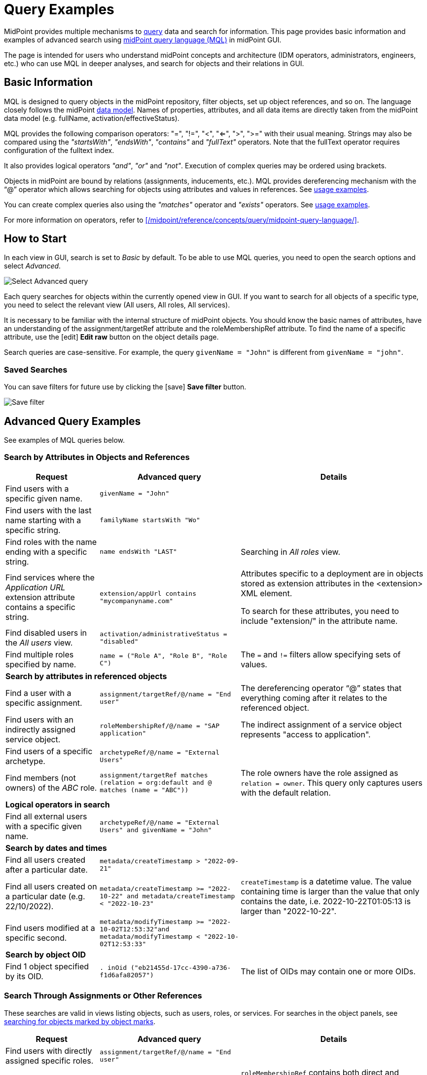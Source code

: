 = Query Examples
:page-wiki-metadata-create-user: mspanik
:page-display-order: 550
:experimental:
:page-toc: top

MidPoint provides multiple mechanisms to xref:/midpoint/reference/concepts/query/[query] data and search for information.
This page provides basic information and examples of advanced search using xref:/midpoint/reference/concepts/query/midpoint-query-language/[midPoint query language (MQL)] in midPoint GUI.

The page is intended for users who understand midPoint concepts and architecture (IDM operators, administrators, engineers, etc.) who can use MQL in deeper analyses, and search for objects and their relations in GUI.

== Basic Information

MQL is designed to query objects in the midPoint repository, filter objects, set up object references, and so on.
The language closely follows the midPoint xref:/midpoint/reference/schema/data-model-essentials/[data model]. Names of properties, attributes, and all data items are directly taken from the midPoint data model (e.g. fullName, activation/effectiveStatus).

MQL provides the following comparison operators: "=", "!=", "<", "<=", ">", ">=" with their usual meaning. Strings may also be compared using the _"startsWith"_, _"endsWith"_, _"contains"_ and _"fullText"_ operators.
Note that the fullText operator requires configuration of the fulltext index.

It also provides logical operators _"and"_, _"or"_ and _"not"_. Execution of complex queries may be ordered using brackets.

Objects in midPoint are bound by relations (assignments, inducements, etc.). MQL provides dereferencing mechanism with the "`@`" operator which allows searching for objects using attributes and values in references. See <<advanced_query_examples,usage examples>>.

You can create complex queries also using the _"matches"_ operator and _"exists"_ operators. See <<advanced_query_examples,usage examples>>.

For more information on operators, refer to xref:/midpoint/reference/concepts/query/midpoint-query-language/[].

== How to Start

In each view in GUI, search is set to _Basic_ by default. To be able to use MQL queries, you need to open the search options and select _Advanced_.

image:advanced-query-select.webp[Select Advanced query]

Each query searches for objects within the currently opened view in GUI. If you want to search for all objects of a specific type, you need to select the relevant view (All users, All roles, All services).

It is necessary to be familiar with the internal structure of midPoint objects.
You should know the basic names of attributes, have an understanding of the assignment/targetRef attribute and the roleMembershipRef attribute.
To find the name of a specific attribute, use the icon:edit[] btn:[Edit raw] button on the object details page.

Search queries are case-sensitive. For example, the query `givenName = "John"` is different from `givenName = "john"`.

=== Saved Searches

You can save filters for future use by clicking the icon:save[] btn:[Save filter] button.

image:advanced-query-save-search.webp[Save filter]

[[advanced_query_examples]]
== Advanced Query Examples

See examples of MQL queries below.

=== Search by Attributes in Objects and References

[options="header", cols="20, 30, 40"]
|===
|Request
|Advanced query
|Details

|Find users with a specific given name.
|`givenName = "John"`
|
|Find users with the last name starting with a specific string.
|`familyName startsWith "Wo"`
|

|Find roles with the name ending with a specific string.
|`name endsWith "LAST"`
|Searching in _All roles_ view.

|Find services where the _Application URL_ extension attribute contains a specific string.
|`extension/appUrl contains "mycompanyname.com"`
|Attributes specific to a deployment are in objects stored as extension attributes in the <extension> XML element.

To search for these attributes, you need to include "extension/" in the attribute name.

|Find disabled users in the _All users_ view.
|`activation/administrativeStatus = "disabled"`
|

|Find multiple roles specified by name.
|`name = ("Role A", "Role B", "Role C")`
| The `=` and `!=` filters allow specifying sets of values.

3+|*Search by attributes in referenced objects*

|Find a user with a specific assignment.
|`assignment/targetRef/@/name = "End user"`
|The dereferencing operator "`@`" states that everything coming after it relates to the referenced object.

|Find users with an indirectly assigned service object.
|`roleMembershipRef/@/name = "SAP application"`
|The indirect assignment of a service object represents "access to application".

|Find users of a specific archetype.
|`archetypeRef/@/name = "External Users"`
|

|Find members (not owners) of the _ABC_ role.
|`assignment/targetRef matches (relation = org:default and @ matches (name = "ABC"))`
|The role owners have the role assigned as `relation = owner`.
This query only captures users with the default relation.

3+|*Logical operators in search*

|Find all external users with a specific given name.
|`archetypeRef/@/name = "External Users" and givenName = "John"`
|

3+|*Search by dates and times*

|Find all users created after a particular date.
|`metadata/createTimestamp > "2022-09-21"`
|

|Find all users created on a particular date (e.g. 22/10/2022).
|`metadata/createTimestamp >= "2022-10-22" and metadata/createTimestamp < "2022-10-23"`
| `createTimestamp` is a datetime value.
The value containing time is larger than the value that only contains the date, i.e. 2022-10-22T01:05:13 is larger than "2022-10-22".

|Find users modified at a specific second.
|`metadata/modifyTimestamp >= "2022-10-02T12:53:32"and metadata/modifyTimestamp < "2022-10-02T12:53:33"`
|

3+|*Search by object OID*

|Find 1 object specified by its OID.
|`. inOid ("eb21455d-17cc-4390-a736-f1d6afa82057")`
|The list of OIDs may contain one or more OIDs.

|===

=== Search Through Assignments or Other References

These searches are valid in views listing objects, such as users, roles, or services.
For searches in the object panels, see <<searching_for_objects_marked_by_object_marks,searching for objects marked by object marks>>.

[options="header", cols="20, 30, 40"]
|===
|Request
|Advanced query
|Details
|Find users with directly assigned specific roles.
|`assignment/targetRef/@/name = "End user"`
|

|Find users with specific roles assigned (directly or indirectly).
|`roleMembershipRef/@/name = "End user"`
|`roleMembershipRef` contains both direct and indirect assignments.

Note that `roleMembershipRef` may not be up-to-date if the role definition was updated, and if its members were not recomputed.

|Find users without a service assigned (directly or indirectly).
|`roleMembershipRef not matches (targetType = ServiceType)`
|`roleMembershipRef` contains both direct and indirect assignments.

|Find users without a role or service assigned (directly or indirectly).
|`roleMembershipRef not matches (targetType = RoleType) AND roleMembershipRef not matches (targetType = ServiceType)`
|

|Find roles without inducements.
|`inducement not exists`
|This combines the `exists` and `not` operators.
Cannot be used with assignments if roles have assigned archetypes.

|Find users without a directly assigned role or service.
|`assignment/targetRef not matches ( targetType = RoleType) AND assignment/targetRef not matches ( targetType = ServiceType)`
|The assignment attribute only contains direct assignments. +
The query is complex because each user has at least one assignment (the archetype assignment).

|Find owners of roles, i.e. users with roles to which they are assigned as owners.
| `assignment/targetRef matches (targetType=RoleType and relation=owner)`
| The relation value is of the QName type and therefore no quotation marks are used. +
The namespace (org:owner) is optional. +
See xref:../introduction.adoc#_Matches_Filter_in_References[Matches filter in references].

|Find users with accounts in a specific resource.
|`linkRef/@ matches ( +
. type ShadowType +
and resourceRef matches (oid = "093ba5b5-7b15-470a-a147-889d09c2850f") +
and intent = "default"
)`
|The resource is identified by OID.

|Find users with an account in a specific resource.
|`linkRef/@ matches ( +
. type ShadowType +
and resourceRef/@/name = "LDAP" +
and intent = "default" )`
|Same as the previous query, only in this case, the resource is identified by its name.

|Find users who have roles with specific extension attributes assigned.
|`assignment/targetRef/@ matches ( +
. type RoleType and extension/sapType="SAP555")`
|This is a complex query that searches for all assignments of a role identified by the value of a specific extension attribute. +
In this case, the `. type RoleType` type filter clause is necessary as midPoint needs to know which type of object to search for using the extension attribute.

3+|*Searching within ORGs*

|Find all users who are members of an ORG.
|`. inOrg[ONE_LEVEL] "fee70b8b-e7c3-4f62-af7c-7d5095100775"`
|The dot describes the user object. +
The ONE_LEVEL matching rule limits the search to the specified ORG only. If omitted, the query will search for a specified organization unit and its subunits.
It makes no difference if the user is a member or manager of the ORG.

|Find all users who are members of an ORG specified by its name.
|`parentOrgRef/@/name = "DeptA"`
|The query is the same as the previous query, only in this case, the ORG is conveniently specified by its name.

|Find a manager of an ORG.
|`parentOrgRef matches (relation=org:manager and @ matches (name  = "DeptA"))`
|If the ORG is specified by its name, then the `@ matches (name = "DeptA")` construction is necessary. +
The `relation=org:manager` filter must be used without quotes.

3+|*Searching in referenced objects*

With MQL, you can search in objects that are referenced by other objects.

|In the roles view, find all roles that are assigned to a specific user.
|`. referencedBy (@type = UserType AND name = "adam" AND @path = assignment/targetRef)`
| The dot is important in the query as it specifies the object. +
The exact meaning of the query is: "Return objects that are referenced in the user named "adam" in the attribute assignment/targetRef."

|===

[[searching_for_objects_marked_by_object_marks]]
=== Searching for Objects Marked by Object Marks

++++
{% include since.html since="4.9" %}
++++

[options="header", cols="20, 30, 40"]
|===
|Request
|Advanced query
|Details

|Find all shadows with the "Suspicious" object mark.
|`effectiveMarkRef/@/name = "Suspicious"`
|If used within the resource Accounts or Entitlements panels in GUI, the query returns only shadows related to the particular resource.

|Find all users that have shadows with the "Suspicious" object mark.
|`linkRef/@/effectiveMarkRef/@/name = "Suspicious"`
|The exact meaning of the query is: "Return objects with linked shadows that have an active object mark with the name Suspicious."

|===

=== Searching in All Accesses Panel

View in the "All accesses" panel displays the content of the "roleMembershipRef" attribute.
This means that you need to exclude the attribute name from your queries.

[options="header", cols="20, 30, 40"]
|===
|Request
|Advanced query
|Details

|Find all assigned roles.
|`. matches (targetType = RoleType)`
|You can also use ServiceType for services or OrgType for organizational units.

|Find all accesses starting with the gallery in the display name.
|`@/displayName startsWith "gallery"`
|The view shows display names of objects, i.e. searching for a name element could return confusing results if the name and displayName are different.

|Find all applications to which a user has access.
|`@/archetypeRef/@/name="Application"`
|This searches for all references with the "Application" archetype.
You can search for "Application role" or "Business role" in the same way.
|===

=== Searching in Assignments Panels

Views in assignments panels display the content of the "assignment" attribute, i.e. you need to exclude the name of this attribute from queries.

[options="header", cols="20, 30, 40"]
|===
|Request
|Advanced query
|Details

|Find all directly assigned roles.
|`targetRef matches (targetType = RoleType)`
|

|Find all assignments (roles or other) with the name starting with "C".
|`targetRef/@/name startsWith "C"`
|Dereferencing (searching with "`@`") only works in the assignment panel when xref:/midpoint/guides/assignment-repository-search/index.adoc[repository search is enabled].
|===

=== Searching in Tasks

The standard task object structure is not designed for searching.
Therefore, an additional `affectedObjects` element is used since midPoint 4.8.
This enables you to search for tasks by affected objects and their execution mode.

[options="header", cols="20, 30, 40"]
|===
|Request
|Advanced query
|Details

|Find all tasks running on users.
|`affectedObjects/activity/objects/type = "c:UserType"`
|

|Find all tasks that perform reconciliation.
|`affectedObjects/activity/activityType = "c:reconciliation"`
| Include namespace specification "c:" in the activity type. +
Technically, the reconciliation tasks may be searched also via archetype.

|Find all tasks that perform an operation with the XYZ resource.
|`affectedObjects/activity/resourceObjects/resourceRef/@/name = "XYZ"`
|

|Find all tasks that perform reconciliation on the XYZ resource.
|`affectedObjects/activity/activityType = "c:reconciliation" and affectedObjects/activity/resourceObjects/resourceRef/@/name = "XYZ"`
|You can use archetypes or resource OIDs, however, dereferenced names are easier to read.

|Find all simulation tasks.
|`affectedObjects/activity/executionMode = "preview"`
|Simulation tasks are in the "preview" mode.
Standard tasks that also execute changes have the "full" execution mode.

|===

=== Searching in Audit Events

You can utilize MQL also in Audit Log Viewer which enables you to review failed events, select specific objects and operations.

There is no specific timeframe defined for _Advanced_ search.
In audit searches, especially if they are extensive, it is recommended to specify timestamps for better performance.

[options="header", cols="20, 30, 40"]
|===
|Request
|Advanced query
|Details

|Find all events initiated by a specific user.
|`initiatorRef/@/name = "administrator"`
|

|Find all events related to a specific user.
|`targetRef/@/name="johndoe"`
| This is also possible via object OID, without dereferencing: `targetRef matches (oid = "a560613e-ce4c-4020-a7c7-3de1af706234")`

|Find all events in a specific day.
|`timestamp >= "2023-09-18" and timestamp < "2023-09-19"`
|

|Find all events within a specific time range.
|`timestamp >= "2023-09-19T11:00:00" and timestamp < "2023-09-19T13:10:00"`
|

|Find all events of a specific type.
|`eventStage = "request"`
|

|Find all events in which a specific attribute was updated.
|`changedItem = c:fullName`
|Include the "c:" prefix in the name of the attribute. +
This query finds all events in which the "fullName" attribute was modified.

|Find all failed events since a specific date.
|`outcome != "success" and timestamp > "2023-09-18"`
|You cannot use scripting in GUI searches.
Therefore, the dates must be defined explicitly and updated if necessary.


|Find all events related to the "XYZ" resource.
|`delta matches (resourceName = "XYZ")`
|You can also use the resource OID, without dereferencing: `delta matches (resourceOid = "71dcd12f-dba3-437e-bc0d-b021d937832d")`

|Find all events related to the "john" account in the "XYZ" resource.
|`delta matches (resourceName = "Target2-with-roles" and shadowKind = "account" and objectName = "john")`
|The delta components `resourceName` and `objectName` contain values relevant during the event creation.
These may be modified at a later point.

|Find all events related to user "JohnDoe" in the "XYZ" resource.
|`targetRef/@/name="JohnDoe" and delta matches (resourceName = "XYZ")`
|While the previous query was searching for modifications of an account in a resource, this query provides audit events in the specified resource related to a specific user (not only accounts but potentially also entitlements or accounts with different names).

|Find all events generated by specific task (any run).
|`taskOID="4a9b055d-2d31-474a-8e39-6a2e6ac104a2"`
|

|Find all events generated by a specific task (single run).
|`taskIdentifier = "1695198082065-43516-1"`
|The task identifier is unique for each run of the task.

|Find all object modifications that did not go well.
|`eventType = "modifyObject" and eventStage = "execution" and outcome != "success"`
|

3+|*Searching in audit deltas*

|Find all events in which accounts in the "XYZ" resource were created or modified.
|`delta matches (resourceName = "XYZ" and shadowKind = "account")`
|

|===


== See Also

- xref:/midpoint/reference/concepts/query/midpoint-query-language/[midPoint Query Language] - The main page of MQL.
- xref:/midpoint/reference/concepts/query/midpoint-query-language/searchable-items/[Searchable items] - Which items/elements/attributes can be searched.
- xref:/midpoint/reference/concepts/query/midpoint-query-language/errors/[Errors while using midPoint query] - Error messages with troubleshooting suggestions.
- xref:/midpoint/reference/concepts/query/midpoint-query-language/expressions/[Using expressions in midPoint Query language] - Expressions in MQL.
